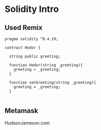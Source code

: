 * Solidity Intro 
#+TIME:9:45 - !0:45
** Used Remix
#+BEGIN_SRC solidity
  pragma solidity ^0.4.19;

  contract Hodor {

    string public greeting;

    function Hodor(string _greeting){
      greeting = _greeting;
    }

    function setGreeting(string _greeting){
      greeting = _greeting;
    }

#+END_SRC

** Metamask
  HudsonJameson.com 
